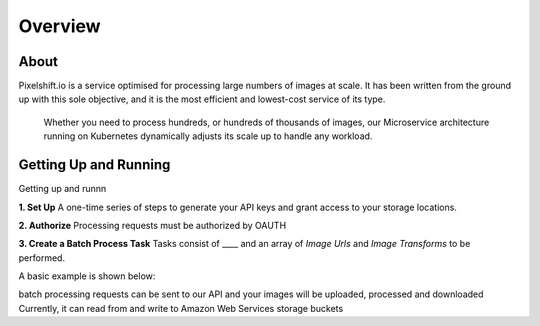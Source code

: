 ========
Overview
========

About
=====

Pixelshift.io is a service optimised for processing large numbers of images at scale. It has been written from the ground up with this sole objective, and it is the most efficient and lowest-cost service of its type.

 Whether you need to process hundreds, or hundreds of thousands of images, our Microservice architecture running on Kubernetes dynamically adjusts its scale up to handle any workload.


Getting Up and Running
======================

Getting up and runnn

**1. Set Up**
A one-time series of steps to generate your API keys and grant access to your storage locations.

**2. Authorize**
Processing requests must be authorized by OAUTH

**3. Create a Batch Process Task**
Tasks consist of ____ and an array of *Image Urls* and *Image Transforms* to be performed.

A basic example is shown below:



batch processing requests can be sent to our API and your images will be uploaded, processed and downloaded 
Currently, it can read from and write to Amazon Web Services storage buckets 
